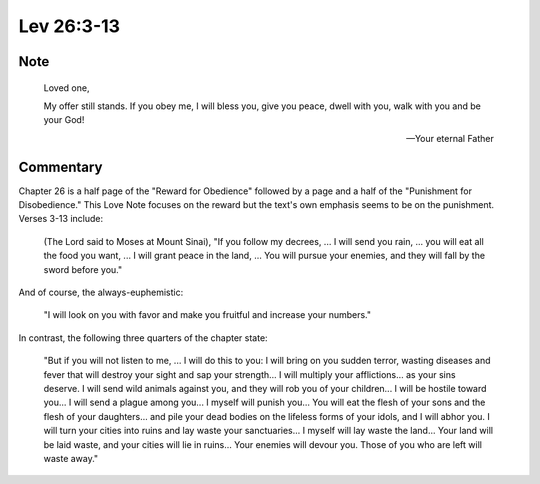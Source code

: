 Lev 26:3-13
===========


Note
----

    Loved one,

    My offer still stands.
    If you obey me, I will bless you, give you peace, dwell with you, walk with you and be your God!

    --- Your eternal Father

Commentary
----------

Chapter 26 is a half page of the "Reward for Obedience" followed by a page and a half of the "Punishment for Disobedience."
This Love Note focuses on the reward but the text's own emphasis seems to be on the punishment.
Verses 3-13 include:

    (The Lord said to Moses at Mount Sinai), "If you follow my decrees, ...
    I will send you rain, ... you will eat all the food you want, ...
    I will grant peace in the land, ...
    You will pursue your enemies, and they will fall by the sword before you."

And of course, the always-euphemistic:

    "I will look on you with favor and make you fruitful and increase your numbers."

In contrast, the following three quarters of the chapter state:

    "But if you will not listen to me, ...
    I will do this to you: I will bring on you sudden terror, wasting diseases and fever that will destroy your sight and sap your strength...
    I will multiply your afflictions... as your sins deserve.
    I will send wild animals against you, and they will rob you of your children...
    I will be hostile toward you... I will send a plague among you...
    I myself will punish you...
    You will eat the flesh of your sons and the flesh of your daughters... and pile your dead bodies on the lifeless forms of your idols, and I will abhor you.
    I will turn your cities into ruins and lay waste your sanctuaries...
    I myself will lay waste the land...
    Your land will be laid waste, and your cities will lie in ruins...
    Your enemies will devour you.
    Those of you who are left will waste away."
